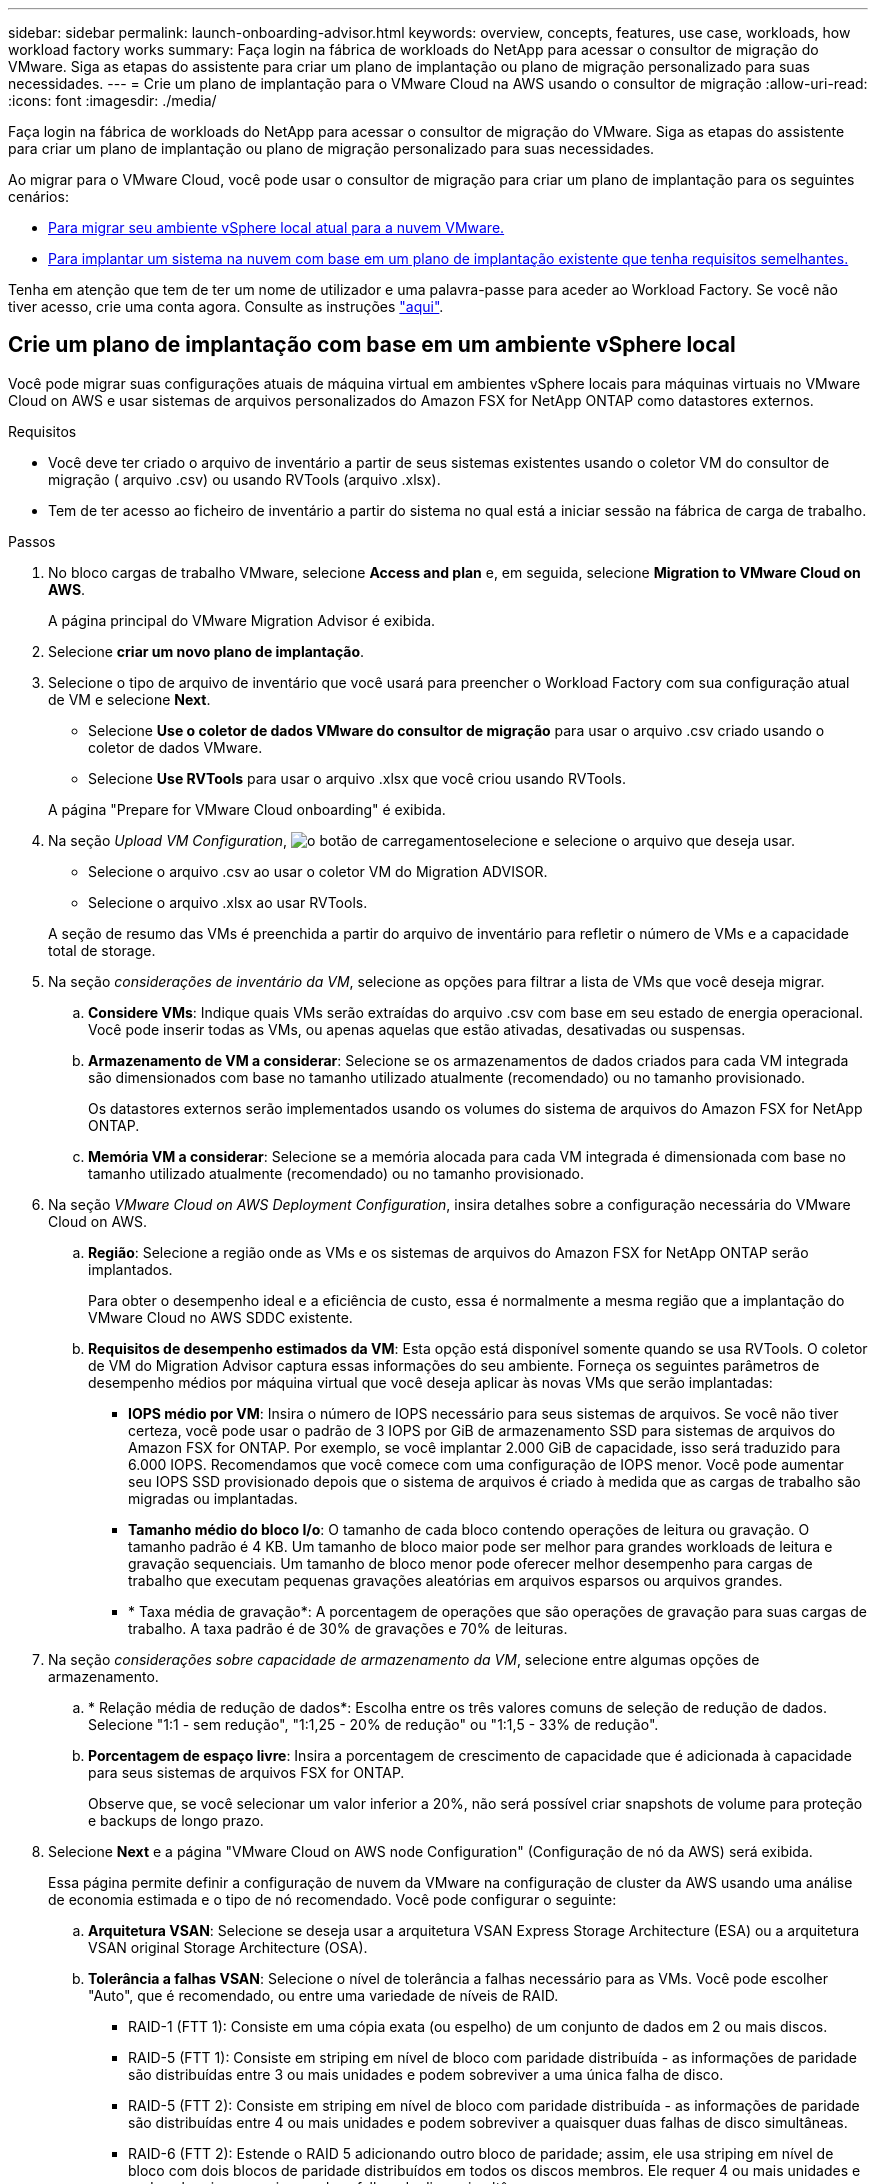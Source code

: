 ---
sidebar: sidebar 
permalink: launch-onboarding-advisor.html 
keywords: overview, concepts, features, use case, workloads, how workload factory works 
summary: Faça login na fábrica de workloads do NetApp para acessar o consultor de migração do VMware. Siga as etapas do assistente para criar um plano de implantação ou plano de migração personalizado para suas necessidades. 
---
= Crie um plano de implantação para o VMware Cloud na AWS usando o consultor de migração
:allow-uri-read: 
:icons: font
:imagesdir: ./media/


[role="lead"]
Faça login na fábrica de workloads do NetApp para acessar o consultor de migração do VMware. Siga as etapas do assistente para criar um plano de implantação ou plano de migração personalizado para suas necessidades.

Ao migrar para o VMware Cloud, você pode usar o consultor de migração para criar um plano de implantação para os seguintes cenários:

* <<Crie um plano de implantação com base em um ambiente vSphere local,Para migrar seu ambiente vSphere local atual para a nuvem VMware.>>
* <<Crie um plano de implantação com base em um plano existente,Para implantar um sistema na nuvem com base em um plano de implantação existente que tenha requisitos semelhantes.>>


Tenha em atenção que tem de ter um nome de utilizador e uma palavra-passe para aceder ao Workload Factory. Se você não tiver acesso, crie uma conta agora. Consulte as instruções https://docs.netapp.com/us-en/workload-setup-admin/quick-start.html["aqui"].



== Crie um plano de implantação com base em um ambiente vSphere local

Você pode migrar suas configurações atuais de máquina virtual em ambientes vSphere locais para máquinas virtuais no VMware Cloud on AWS e usar sistemas de arquivos personalizados do Amazon FSX for NetApp ONTAP como datastores externos.

.Requisitos
* Você deve ter criado o arquivo de inventário a partir de seus sistemas existentes usando o coletor VM do consultor de migração ( arquivo .csv) ou usando RVTools (arquivo .xlsx).
* Tem de ter acesso ao ficheiro de inventário a partir do sistema no qual está a iniciar sessão na fábrica de carga de trabalho.


.Passos
. No bloco cargas de trabalho VMware, selecione *Access and plan* e, em seguida, selecione *Migration to VMware Cloud on AWS*.
+
A página principal do VMware Migration Advisor é exibida.

. Selecione *criar um novo plano de implantação*.
. Selecione o tipo de arquivo de inventário que você usará para preencher o Workload Factory com sua configuração atual de VM e selecione *Next*.
+
** Selecione *Use o coletor de dados VMware do consultor de migração* para usar o arquivo .csv criado usando o coletor de dados VMware.
** Selecione *Use RVTools* para usar o arquivo .xlsx que você criou usando RVTools.


+
A página "Prepare for VMware Cloud onboarding" é exibida.

. Na seção _Upload VM Configuration_, image:button-upload-file.png["o botão de carregamento"]selecione e selecione o arquivo que deseja usar.
+
** Selecione o arquivo .csv ao usar o coletor VM do Migration ADVISOR.
** Selecione o arquivo .xlsx ao usar RVTools.


+
A seção de resumo das VMs é preenchida a partir do arquivo de inventário para refletir o número de VMs e a capacidade total de storage.

. Na seção _considerações de inventário da VM_, selecione as opções para filtrar a lista de VMs que você deseja migrar.
+
.. *Considere VMs*: Indique quais VMs serão extraídas do arquivo .csv com base em seu estado de energia operacional. Você pode inserir todas as VMs, ou apenas aquelas que estão ativadas, desativadas ou suspensas.
.. *Armazenamento de VM a considerar*: Selecione se os armazenamentos de dados criados para cada VM integrada são dimensionados com base no tamanho utilizado atualmente (recomendado) ou no tamanho provisionado.
+
Os datastores externos serão implementados usando os volumes do sistema de arquivos do Amazon FSX for NetApp ONTAP.

.. *Memória VM a considerar*: Selecione se a memória alocada para cada VM integrada é dimensionada com base no tamanho utilizado atualmente (recomendado) ou no tamanho provisionado.


. Na seção _VMware Cloud on AWS Deployment Configuration_, insira detalhes sobre a configuração necessária do VMware Cloud on AWS.
+
.. *Região*: Selecione a região onde as VMs e os sistemas de arquivos do Amazon FSX for NetApp ONTAP serão implantados.
+
Para obter o desempenho ideal e a eficiência de custo, essa é normalmente a mesma região que a implantação do VMware Cloud no AWS SDDC existente.

.. *Requisitos de desempenho estimados da VM*: Esta opção está disponível somente quando se usa RVTools. O coletor de VM do Migration Advisor captura essas informações do seu ambiente. Forneça os seguintes parâmetros de desempenho médios por máquina virtual que você deseja aplicar às novas VMs que serão implantadas:
+
*** *IOPS médio por VM*: Insira o número de IOPS necessário para seus sistemas de arquivos. Se você não tiver certeza, você pode usar o padrão de 3 IOPS por GiB de armazenamento SSD para sistemas de arquivos do Amazon FSX for ONTAP. Por exemplo, se você implantar 2.000 GiB de capacidade, isso será traduzido para 6.000 IOPS. Recomendamos que você comece com uma configuração de IOPS menor. Você pode aumentar seu IOPS SSD provisionado depois que o sistema de arquivos é criado à medida que as cargas de trabalho são migradas ou implantadas.
*** *Tamanho médio do bloco I/o*: O tamanho de cada bloco contendo operações de leitura ou gravação. O tamanho padrão é 4 KB. Um tamanho de bloco maior pode ser melhor para grandes workloads de leitura e gravação sequenciais. Um tamanho de bloco menor pode oferecer melhor desempenho para cargas de trabalho que executam pequenas gravações aleatórias em arquivos esparsos ou arquivos grandes.
*** * Taxa média de gravação*: A porcentagem de operações que são operações de gravação para suas cargas de trabalho. A taxa padrão é de 30% de gravações e 70% de leituras.




. Na seção _considerações sobre capacidade de armazenamento da VM_, selecione entre algumas opções de armazenamento.
+
.. * Relação média de redução de dados*: Escolha entre os três valores comuns de seleção de redução de dados. Selecione "1:1 - sem redução", "1:1,25 - 20% de redução" ou "1:1,5 - 33% de redução".
.. *Porcentagem de espaço livre*: Insira a porcentagem de crescimento de capacidade que é adicionada à capacidade para seus sistemas de arquivos FSX for ONTAP.
+
Observe que, se você selecionar um valor inferior a 20%, não será possível criar snapshots de volume para proteção e backups de longo prazo.



. Selecione *Next* e a página "VMware Cloud on AWS node Configuration" (Configuração de nó da AWS) será exibida.
+
Essa página permite definir a configuração de nuvem da VMware na configuração de cluster da AWS usando uma análise de economia estimada e o tipo de nó recomendado. Você pode configurar o seguinte:

+
.. *Arquitetura VSAN*: Selecione se deseja usar a arquitetura VSAN Express Storage Architecture (ESA) ou a arquitetura VSAN original Storage Architecture (OSA).
.. *Tolerância a falhas VSAN*: Selecione o nível de tolerância a falhas necessário para as VMs. Você pode escolher "Auto", que é recomendado, ou entre uma variedade de níveis de RAID.
+
*** RAID-1 (FTT 1): Consiste em uma cópia exata (ou espelho) de um conjunto de dados em 2 ou mais discos.
*** RAID-5 (FTT 1): Consiste em striping em nível de bloco com paridade distribuída - as informações de paridade são distribuídas entre 3 ou mais unidades e podem sobreviver a uma única falha de disco.
*** RAID-5 (FTT 2): Consiste em striping em nível de bloco com paridade distribuída - as informações de paridade são distribuídas entre 4 ou mais unidades e podem sobreviver a quaisquer duas falhas de disco simultâneas.
*** RAID-6 (FTT 2): Estende o RAID 5 adicionando outro bloco de paridade; assim, ele usa striping em nível de bloco com dois blocos de paridade distribuídos em todos os discos membros. Ele requer 4 ou mais unidades e pode sobreviver a quaisquer duas falhas de disco simultâneas.


.. *Lista de seleção de configuração de nós*: Selecione um tipo de instância EC2 para os nós.


. Selecione *Next* e a página "Select virtual machines" (Selecionar máquinas virtuais) exibe as VMs que correspondem aos critérios fornecidos na página anterior.
+
.. Na seção _critérios de seleção_, selecione os critérios para as VMs que você planeja implantar:
+
*** Com base na otimização de custo e performance
*** Com base na capacidade de restaurar seus dados facilmente com snapshots locais para cenários de recuperação
*** Com base em ambos os conjuntos de critérios: O menor custo, ao mesmo tempo em que oferece boas opções de recuperação


.. Na seção _máquinas virtuais_, as VMs que correspondem aos critérios fornecidos na página anterior são selecionadas (marcadas). Marque ou desmarque VMs se quiser integrar/migrar menos ou mais VMs nesta página.
+
A seção *Recommended deployment* será atualizada se você fizer alguma alteração. Observe que, ao selecionar a caixa de seleção na linha de cabeçalho, você pode selecionar todas as VMs nesta página.

.. Selecione *seguinte*.


. Na página *plano de implantação do datastore*, revise o número total de VMs e datastores recomendados para a migração.
+
.. Selecione cada datastore listado na parte superior da página para ver como os datastores e as VMs serão provisionados.
+
A parte inferior da página mostra a VM de origem (ou várias VMs) para a qual essa nova VM e datastore serão provisionados.

.. Depois de entender como seus datastores serão implantados, selecione *Next*.


. Na página *Rever plano de implantação*, analise o custo mensal estimado de todas as VMs que você planeja migrar.
+
O topo da página descreve o custo mensal de todas as VMs implantadas e do FSX para sistemas de arquivos ONTAP. Você pode expandir cada seção para ver os detalhes de "Configuração recomendada do sistema de arquivos do Amazon FSX for ONTAP", "discriminação de custo estimado", "Configuração de volume", "suposições de dimensionamento" e "isenções de responsabilidade" técnicas.

. Quando você estiver satisfeito com o plano de migração, você terá algumas opções:
+
** Selecione *Deploy* para implantar os sistemas de arquivos FSX for ONTAP para oferecer suporte às suas VMs. link:deploy-fsx-file-system.html["Saiba como implantar um sistema de arquivos FSX for ONTAP"].
** Selecione *Download plan > VM deployment* para fazer o download do plano de migração em um formato .csv para que você possa usá-lo para criar sua nova infraestrutura de dados inteligente baseada na nuvem.
** Selecione *Download plan > Plan report* para fazer o download do plano de migração em formato .pdf para que você possa distribuir o plano para revisão.
** Selecione *Exportar plano* para salvar o plano de migração como um modelo em formato .json. Você pode importar o plano posteriormente para usar como modelo ao implantar sistemas com requisitos semelhantes.






== Crie um plano de implantação com base em um plano existente

Se você estiver planejando uma nova implantação semelhante a um plano de implantação existente que já usou no passado, você poderá importar esse plano, fazer edições e salvá-lo como um novo plano de implantação.

.Requisitos
Você deve ter acesso ao arquivo .json para o plano de implantação existente a partir do sistema no qual você está fazendo login no Workload Factory.

.Passos
. Inicie sessão no Workload Factory.
. No bloco cargas de trabalho VMware, selecione *Access and plan* e, em seguida, selecione *Migration to VMware Cloud on AWS*. A página principal do VMware Migration Advisor é exibida.
. Selecione *Importar um plano de implantação existente*.
. image:button-upload-file.png["o botão de carregamento"]Selecione e selecione o arquivo de plano existente que você deseja importar no consultor de migração.
. Selecione *Next* (seguinte) e a página Review plan (Plano de revisão) é apresentada.
. Você pode selecionar *Previous* para acessar a página _Prepare for VMware Cloud onboarding_ e a página _Select VMs_ para modificar as configurações do plano conforme descrito na seção anterior.
. Depois de personalizar o plano de acordo com suas necessidades, você pode salvar o plano ou iniciar o processo de implantação para seus datastores no FSX for ONTAP.


